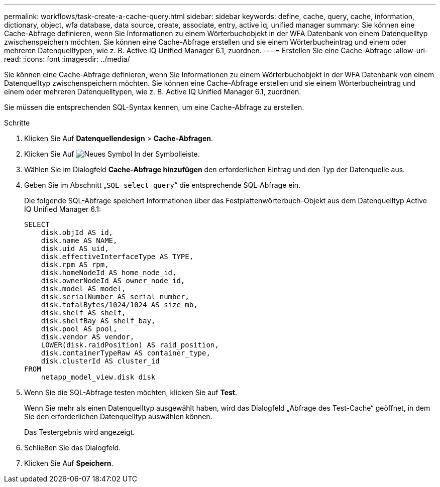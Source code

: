 ---
permalink: workflows/task-create-a-cache-query.html 
sidebar: sidebar 
keywords: define, cache, query, cache, information, dictionary, object, wfa database, data source, create, associate, entry, active iq, unified manager 
summary: Sie können eine Cache-Abfrage definieren, wenn Sie Informationen zu einem Wörterbuchobjekt in der WFA Datenbank von einem Datenquelltyp zwischenspeichern möchten. Sie können eine Cache-Abfrage erstellen und sie einem Wörterbucheintrag und einem oder mehreren Datenquelltypen, wie z. B. Active IQ Unified Manager 6.1, zuordnen. 
---
= Erstellen Sie eine Cache-Abfrage
:allow-uri-read: 
:icons: font
:imagesdir: ../media/


[role="lead"]
Sie können eine Cache-Abfrage definieren, wenn Sie Informationen zu einem Wörterbuchobjekt in der WFA Datenbank von einem Datenquelltyp zwischenspeichern möchten. Sie können eine Cache-Abfrage erstellen und sie einem Wörterbucheintrag und einem oder mehreren Datenquelltypen, wie z. B. Active IQ Unified Manager 6.1, zuordnen.

Sie müssen die entsprechenden SQL-Syntax kennen, um eine Cache-Abfrage zu erstellen.

.Schritte
. Klicken Sie Auf *Datenquellendesign* > *Cache-Abfragen*.
. Klicken Sie Auf image:../media/new_wfa_icon.gif["Neues Symbol"] In der Symbolleiste.
. Wählen Sie im Dialogfeld *Cache-Abfrage hinzufügen* den erforderlichen Eintrag und den Typ der Datenquelle aus.
. Geben Sie im Abschnitt „`SQL select query`“ die entsprechende SQL-Abfrage ein.
+
Die folgende SQL-Abfrage speichert Informationen über das Festplattenwörterbuch-Objekt aus dem Datenquelltyp Active IQ Unified Manager 6.1:

+
[listing]
----
SELECT
    disk.objId AS id,
    disk.name AS NAME,
    disk.uid AS uid,
    disk.effectiveInterfaceType AS TYPE,
    disk.rpm AS rpm,
    disk.homeNodeId AS home_node_id,
    disk.ownerNodeId AS owner_node_id,
    disk.model AS model,
    disk.serialNumber AS serial_number,
    disk.totalBytes/1024/1024 AS size_mb,
    disk.shelf AS shelf,
    disk.shelfBay AS shelf_bay,
    disk.pool AS pool,
    disk.vendor AS vendor,
    LOWER(disk.raidPosition) AS raid_position,
    disk.containerTypeRaw AS container_type,
    disk.clusterId AS cluster_id
FROM
    netapp_model_view.disk disk
----
. Wenn Sie die SQL-Abfrage testen möchten, klicken Sie auf *Test*.
+
Wenn Sie mehr als einen Datenquelltyp ausgewählt haben, wird das Dialogfeld „Abfrage des Test-Cache“ geöffnet, in dem Sie den erforderlichen Datenquelltyp auswählen können.

+
Das Testergebnis wird angezeigt.

. Schließen Sie das Dialogfeld.
. Klicken Sie Auf *Speichern*.

